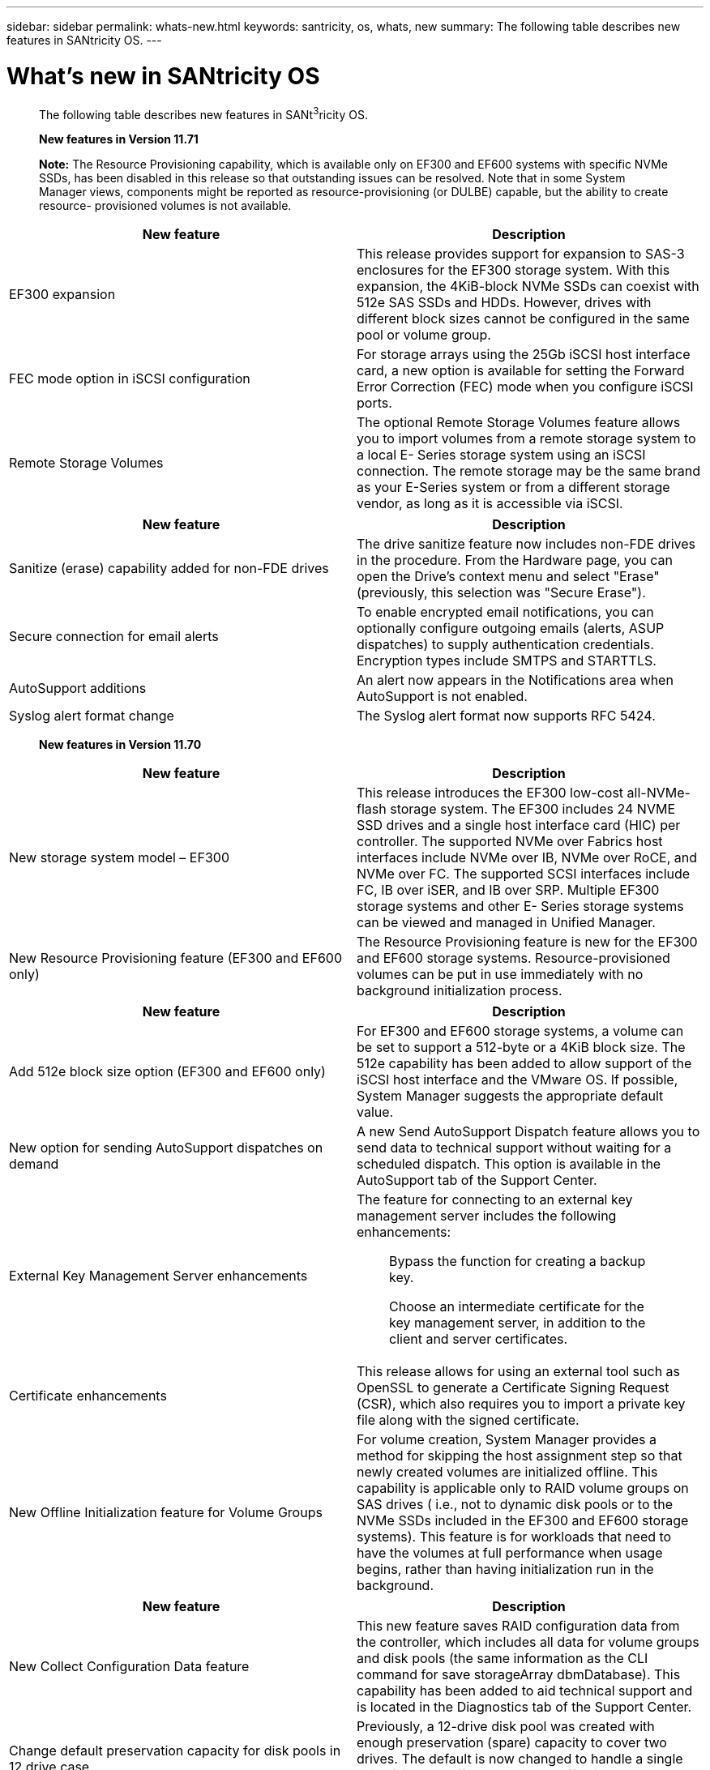 ---
sidebar: sidebar
permalink: whats-new.html
keywords: santricity, os, whats, new
summary: The following table describes new features in SANtricity OS.
---

= What's new in SANtricity OS

[.lead]
____
The following table describes new features in SANt^3^ricity OS.

*New features in Version 11.71*

*Note:* The Resource Provisioning capability, which is available only on
EF300 and EF600 systems with specific NVMe SSDs, has been disabled in
this release so that outstanding issues can be resolved. Note that in
some System Manager views, components might be reported as
resource-provisioning (or DULBE) capable, but the ability to create
resource- provisioned volumes is not available.
____

[cols=",",options="header",]
|===
|New feature |Description
|EF300 expansion |This release provides support for expansion to SAS-3
enclosures for the EF300 storage system. With this expansion, the
4KiB-block NVMe SSDs can coexist with 512e SAS SSDs and HDDs. However,
drives with different block sizes cannot be configured in the same pool
or volume group.

|FEC mode option in iSCSI configuration |For storage arrays using the
25Gb iSCSI host interface card, a new option is available for setting
the Forward Error Correction (FEC) mode when you configure iSCSI ports.

|Remote Storage Volumes |The optional Remote Storage Volumes feature
allows you to import volumes from a remote storage system to a local E-
Series storage system using an iSCSI connection. The remote storage may
be the same brand as your E-Series system or from a different storage
vendor, as long as it is accessible via iSCSI.
|===

[cols=",",options="header",]
|===
|New feature |Description
|Sanitize (erase) capability added for non-FDE drives |The drive
sanitize feature now includes non-FDE drives in the procedure. From the
Hardware page, you can open the Drive's context menu and select "Erase"
(previously, this selection was "Secure Erase").

|Secure connection for email alerts |To enable encrypted email
notifications, you can optionally configure outgoing emails (alerts,
ASUP dispatches) to supply authentication credentials. Encryption types
include SMTPS and STARTTLS.

|AutoSupport additions |An alert now appears in the Notifications area
when AutoSupport is not enabled.

|Syslog alert format change |The Syslog alert format now supports RFC
5424.
|===

____
*New features in Version 11.70*
____

[cols=",",options="header",]
|===
|New feature |Description
|New storage system model – EF300 |This release introduces the EF300
low-cost all-NVMe-flash storage system. The EF300 includes 24 NVME SSD
drives and a single host interface card (HIC) per controller. The
supported NVMe over Fabrics host interfaces include NVMe over IB, NVMe
over RoCE, and NVMe over FC. The supported SCSI interfaces include FC,
IB over iSER, and IB over SRP. Multiple EF300 storage systems and other
E- Series storage systems can be viewed and managed in Unified Manager.

|New Resource Provisioning feature (EF300 and EF600 only) |The Resource
Provisioning feature is new for the EF300 and EF600 storage systems.
Resource-provisioned volumes can be put in use immediately with no
background initialization process.
|===

[cols=",",options="header",]
|===
|New feature |Description
|Add 512e block size option (EF300 and EF600 only) |For EF300 and EF600
storage systems, a volume can be set to support a 512-byte or a 4KiB
block size. The 512e capability has been added to allow support of the
iSCSI host interface and the VMware OS. If possible, System Manager
suggests the appropriate default value.

|New option for sending AutoSupport dispatches on demand |A new Send
AutoSupport Dispatch feature allows you to send data to technical
support without waiting for a scheduled dispatch. This option is
available in the AutoSupport tab of the Support Center.

|External Key Management Server enhancements a|
The feature for connecting to an external key management server includes
the following enhancements:

____
Bypass the function for creating a backup key.

Choose an intermediate certificate for the key management server, in
addition to the client and server certificates.
____

|Certificate enhancements |This release allows for using an external
tool such as OpenSSL to generate a Certificate Signing Request (CSR),
which also requires you to import a private key file along with the
signed certificate.

|New Offline Initialization feature for Volume Groups |For volume
creation, System Manager provides a method for skipping the host
assignment step so that newly created volumes are initialized offline.
This capability is applicable only to RAID volume groups on SAS drives (
i.e., not to dynamic disk pools or to the NVMe SSDs included in the
EF300 and EF600 storage systems). This feature is for workloads that
need to have the volumes at full performance when usage begins, rather
than having initialization run in the background.
|===

[cols=",",options="header",]
|===
|New feature |Description
|New Collect Configuration Data feature |This new feature saves RAID
configuration data from the controller, which includes all data for
volume groups and disk pools (the same information as the CLI command
for save storageArray dbmDatabase). This capability has been added to
aid technical support and is located in the Diagnostics tab of the
Support Center.

|Change default preservation capacity for disk pools in 12 drive case
|Previously, a 12-drive disk pool was created with enough preservation
(spare) capacity to cover two drives. The default is now changed to
handle a single drive failure to offer a more cost-effective small pool
default.
|===

____
*New features in Version 11.62*
____

[cols=",",options="header",]
|===
|New feature |Description
|Downloadable CLI |System Manager for the E5700, EF570, E2800, and EF280
arrays now includes the ability to download and install the SANtricity
command line interface (CLI) via a link in the *Settings* > *System* >
*Add-ons* page. This is the https-based version of the CLI (also
referred to as "Secure CLI"). This capability was previously released
with the EF600 array.

|Mirroring configuration changes in System Manager and Unified Manager
|The tasks for configuring synchronous and asynchronous mirrored pairs
have moved from System Manager to Unified Manager. All other tasks for
managing mirrored pairs remain in System Manager.

|New 200Gb-capable HIC (EF600 arrays only) |This release adds a new
200Gb-capable HIC for EF600 storage arrays. Interfaces supported are
NVMe/IB, NVMe/RoCE, and iSER/IB. Additionally, 100Gb SRP/IB is
supported.
|===

[cols=",",options="header",]
|===
|New feature |Description
a|
Additional options on 100Gb HIC (EF600

arrays only)

|On the existing 100Gb HIC, iSER/IB and SRP/IB interfaces are now
supported for EF600 storage arrays. (These interfaces are already
supported for EF570 and E5700 arrays.)

|Delete mail server in System Manager |System Manager allowed a mail
server to be configured, but did not have an easy mechanism to remove
it. With this release, the mail server configuration in System Manager
can now be removed from Alerts, so that alerts are no longer sent to the
email addresses associated with this mail server.

|Optimization capacity adjustments for pools and volume groups (SSD
drives only) in System Manager |For SSD drives, a new optimization
capacity slider is available in System Manager for the Pool settings and
Volume Group settings. The slider enables you to adjust the balance of
available capacity versus SSD write performance and drive wear life.

|New host types in System Manager |When you create new hosts in System
Manager, the presented host options are now organized into three
categories to provide better guidance: Common, Uncommon, and Use only if
directed.
|===

____
*New features in Version 11.61*
____

[cols=",",options="header",]
|===
|New feature |Description
|Fibre Channel support for the EF600 |This release adds Fibre Channel
host support for the EF600 storage system. This is the first SCSI host
supported by the EF600, which initially released with all NVMe over
Fabrics host protocols. A single controller for the EF600 can be viewed
and managed in System Manager. Multiple EF600 storage systems can be
viewed and managed in Unified Manager.
|===

[cols=",",options="header",]
|===
|New feature |Description
|Password requirements for admin user |For first-time login in Unified
Manager, you must now enter a password for the administrator user. There
is no longer a default "admin" password.
|===

____
*New features in Version 11.60*
____

[cols=",",options="header",]
|===
|New feature |Description
|New storage system model – EF600 a|
This release offers a new EF600 all-flash storage system. The EF600
includes NVMe-oF host interfaces and NVMe SSDs.

The EF600 significantly increases throughput and reduces latency. The
supported host interfaces include NVMe over IB, NVMe over RoCE, and NVMe
over FC, which can be configured in System Manager. Multiple EF600
storage systems can be viewed and managed in Unified Manager.

|Downloadable CLI |System Manager now includes the ability to download
and install the SANtricity command line interface (CLI) via a link in
the *Settings* > *System* > *Add-ons* page. This is the https- based
version of the CLI. The legacy SANtricity Storage Manager package
continues to include the CLI as well.
|===

____
*New features in Version 11.53*

This version includes only minor enhancements and fixes.

*New features in Version 11.52*
____

[cols=",",]
|===
|New feature |Description
|===

[cols=",",options="header",]
|===
|New feature |Description
|NVMe over FC host interface |An NVMe over Fibre Channel host connection
can now be ordered for EF570 or E5700 E-Series controllers, in addition
to the existing support for NVMe over RoCE and NVMe over InfiniBand.
System Manager includes statistics for this new connection type in
*Settings* > *System* under "NVMe over Fibre Channel details."
|===

____
*New features in Version 11.51*

This version includes only minor enhancements and fixes.

*New features in Version 11.50*
____

[cols=",",options="header",]
|===
|New feature |Description
|NVMe over RoCE interface a|
An NVMe over RoCE host connection can now be ordered for EF570 or E5700
E-Series controllers. System Manager includes new functions for
configuring the network connection to the host (available from the
Hardware page or from *Settings*

> *System*), and functions for viewing data about the NVMe over RoCE
connections to the storage array (available from *Support* > *Support
Center* or from *Settings* > *System*).

|Manual drive selection for volume groups |In addition to convenient
automatic selection, a new option is available for selecting individual
drives when you create a volume group. In general, automatic drive
selection is recommended, but the individual drive selection option is
available for environments with special drive location requirements.
|===

[cols=",",options="header",]
|===
|New feature |Description
|SANtricity Unified Manager |Unified Manager is a separately installed,
browser-based application that discovers and manages E2800 series
controllers and E5700 series controllers. While this new application is
not a new feature of System Manager, it does provide a new browser-based
enterprise framework from which System Manager can be launched for
discovered storage arrays. The new Unified Manager can be downloaded
from the Support software downloads area.
|===
